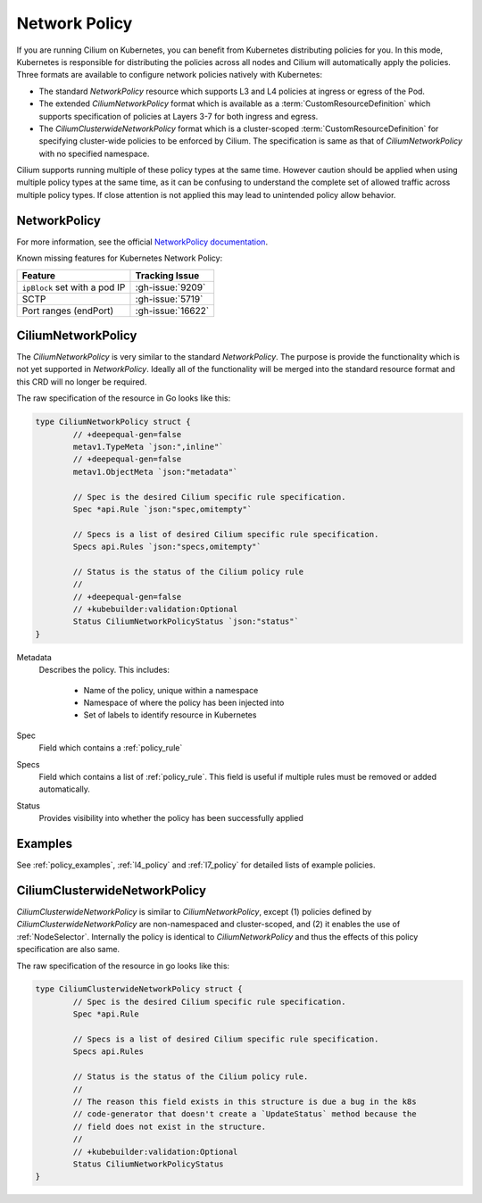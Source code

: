 .. only:: not (epub or latex or html)

    WARNING: You are looking at unreleased Cilium documentation.
    Please use the official rendered version released here:
    https://docs.cilium.io

.. _k8s_policy:

**************
Network Policy
**************

If you are running Cilium on Kubernetes, you can benefit from Kubernetes
distributing policies for you. In this mode, Kubernetes is responsible for
distributing the policies across all nodes and Cilium will automatically apply
the policies. Three formats are available to configure network policies natively
with Kubernetes:

- The standard `NetworkPolicy` resource which supports L3 and L4 policies
  at ingress or egress of the Pod.

- The extended `CiliumNetworkPolicy` format which is available as a
  :term:`CustomResourceDefinition` which supports specification of policies
  at Layers 3-7 for both ingress and egress.

- The `CiliumClusterwideNetworkPolicy` format which is a cluster-scoped
  :term:`CustomResourceDefinition` for specifying cluster-wide policies to be enforced
  by Cilium. The specification is same as that of `CiliumNetworkPolicy` with
  no specified namespace.

Cilium supports running multiple of these policy types at the same time.
However caution should be applied when using multiple policy types at the same
time, as it can be confusing to understand the complete set of allowed traffic
across multiple policy types.  If close attention is not applied this may lead
to unintended policy allow behavior.

.. _NetworkPolicy:
.. _networkpolicy_state:

NetworkPolicy
=============

For more information, see the official `NetworkPolicy documentation
<https://kubernetes.io/docs/concepts/services-networking/network-policies/>`_.

Known missing features for Kubernetes Network Policy:

+-------------------------------+-------------------+
| Feature                       | Tracking Issue    |
+===============================+===================+
| ``ipBlock`` set with a pod IP | :gh-issue:`9209`  |
+-------------------------------+-------------------+
| SCTP                          | :gh-issue:`5719`  |
+-------------------------------+-------------------+
| Port ranges (endPort)         | :gh-issue:`16622` |
+-------------------------------+-------------------+

.. _CiliumNetworkPolicy:

CiliumNetworkPolicy
===================

The `CiliumNetworkPolicy` is very similar to the standard `NetworkPolicy`. The
purpose is provide the functionality which is not yet supported in
`NetworkPolicy`. Ideally all of the functionality will be merged into the
standard resource format and this CRD will no longer be required.

The raw specification of the resource in Go looks like this:

.. code-block:: go

        type CiliumNetworkPolicy struct {
                // +deepequal-gen=false
                metav1.TypeMeta `json:",inline"`
                // +deepequal-gen=false
                metav1.ObjectMeta `json:"metadata"`

                // Spec is the desired Cilium specific rule specification.
                Spec *api.Rule `json:"spec,omitempty"`

                // Specs is a list of desired Cilium specific rule specification.
                Specs api.Rules `json:"specs,omitempty"`

                // Status is the status of the Cilium policy rule
                //
                // +deepequal-gen=false
                // +kubebuilder:validation:Optional
                Status CiliumNetworkPolicyStatus `json:"status"`
        }

Metadata
  Describes the policy. This includes:

    * Name of the policy, unique within a namespace
    * Namespace of where the policy has been injected into
    * Set of labels to identify resource in Kubernetes

Spec
  Field which contains a :ref:`policy_rule`
Specs
  Field which contains a list of :ref:`policy_rule`. This field is useful if
  multiple rules must be removed or added automatically.

Status
  Provides visibility into whether the policy has been successfully applied

Examples
========

See :ref:`policy_examples`, :ref:`l4_policy` and :ref:`l7_policy` for
detailed lists of example policies.


.. _CiliumClusterwideNetworkPolicy:

CiliumClusterwideNetworkPolicy
==============================

`CiliumClusterwideNetworkPolicy` is similar to `CiliumNetworkPolicy`, except
(1) policies defined by `CiliumClusterwideNetworkPolicy` are non-namespaced and
cluster-scoped, and (2) it enables the use of :ref:`NodeSelector`. Internally
the policy is identical to `CiliumNetworkPolicy` and thus the effects of this
policy specification are also same.

The raw specification of the resource in go looks like this:

.. code-block:: go

        type CiliumClusterwideNetworkPolicy struct {
                // Spec is the desired Cilium specific rule specification.
                Spec *api.Rule

                // Specs is a list of desired Cilium specific rule specification.
                Specs api.Rules

                // Status is the status of the Cilium policy rule.
                //
                // The reason this field exists in this structure is due a bug in the k8s
                // code-generator that doesn't create a `UpdateStatus` method because the
                // field does not exist in the structure.
                //
                // +kubebuilder:validation:Optional
                Status CiliumNetworkPolicyStatus
        }
